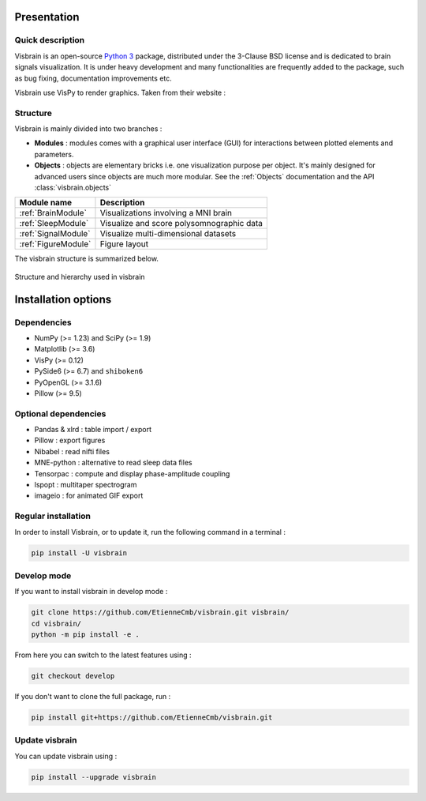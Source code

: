 .. _Introduction:

Presentation
============

Quick description
-----------------

Visbrain is an open-source `Python 3 <https://www.python.org/>`_ package, distributed under the 3-Clause BSD license and is dedicated to brain signals visualization. It is under heavy development and many functionalities are frequently added to the package, such as bug fixing, documentation improvements etc.

Visbrain use VisPy to render graphics. Taken from their website :

.. raw:: html

    <blockquote class="blockquote">
      <p class="mb-0">VisPy is a high-performance interactive 2D/3D data visualization library leveraging the computational power of modern Graphics Processing Units (GPUs) through the OpenGL library to display very large datasets.</p>
      <footer class="blockquote-footer">VisPy website : <a href="http://vispy.org">http://vispy.org</a></footer>
    </blockquote>



Structure
---------

Visbrain is mainly divided into two branches :

* **Modules** : modules comes with a graphical user interface (GUI) for interactions between plotted elements and parameters.
* **Objects** : objects are elementary bricks i.e. one visualization purpose per object. It's mainly designed for advanced users since objects are much more modular. See the :ref:`Objects` documentation and the API :class:`visbrain.objects`

======================  =======================================================
Module name             Description
======================  =======================================================
:ref:`BrainModule`      Visualizations involving a MNI brain
:ref:`SleepModule`      Visualize and score polysomnographic data
:ref:`SignalModule`     Visualize multi-dimensional datasets
:ref:`FigureModule`     Figure layout
======================  =======================================================

The visbrain structure is summarized below.

.. figure::  _static/visbrain_structure.png
   :align:   center

   Structure and hierarchy used in visbrain

Installation options
====================

Dependencies
------------

* NumPy (>= 1.23) and SciPy (>= 1.9)
* Matplotlib (>= 3.6)
* VisPy (>= 0.12)
* PySide6 (>= 6.7) and ``shiboken6``
* PyOpenGL (>= 3.1.6)
* Pillow (>= 9.5)

Optional dependencies
---------------------

* Pandas & xlrd : table import / export
* Pillow : export figures
* Nibabel : read nifti files
* MNE-python : alternative to read sleep data files
* Tensorpac : compute and display phase-amplitude coupling
* lspopt : multitaper spectrogram
* imageio : for animated GIF export

Regular installation
--------------------

In order to install Visbrain, or to update it, run the following command in a terminal :

.. code-block:: shell

    pip install -U visbrain

Develop mode
------------

If you want to install visbrain in develop mode :

.. code-block:: shell

    git clone https://github.com/EtienneCmb/visbrain.git visbrain/
    cd visbrain/
    python -m pip install -e .

From here you can switch to the latest features using :

.. code-block:: shell

    git checkout develop

If you don't want to clone the full package, run :

.. code-block:: shell

    pip install git+https://github.com/EtienneCmb/visbrain.git


Update visbrain
---------------
You can update visbrain using :

.. code-block:: shell

    pip install --upgrade visbrain